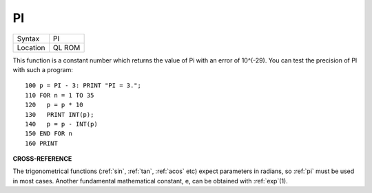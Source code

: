 ..  _pi:

PI
==

+----------+-------------------------------------------------------------------+
| Syntax   |  PI                                                               |
+----------+-------------------------------------------------------------------+
| Location |  QL ROM                                                           |
+----------+-------------------------------------------------------------------+

This function is a constant number which returns the value of Pi with an
error of 10^(-29). You can test the precision of PI with such a program::

    100 p = PI - 3: PRINT "PI = 3.";
    110 FOR n = 1 TO 35
    120   p = p * 10
    130   PRINT INT(p);
    140   p = p - INT(p)
    150 END FOR n
    160 PRINT

**CROSS-REFERENCE**

The trigonometrical functions (:ref:`sin`,
:ref:`tan`, :ref:`acos` etc) expect
parameters in radians, so :ref:`pi` must be used in
most cases. Another fundamental mathematical constant, e, can be
obtained with :ref:`exp`\ (1).

